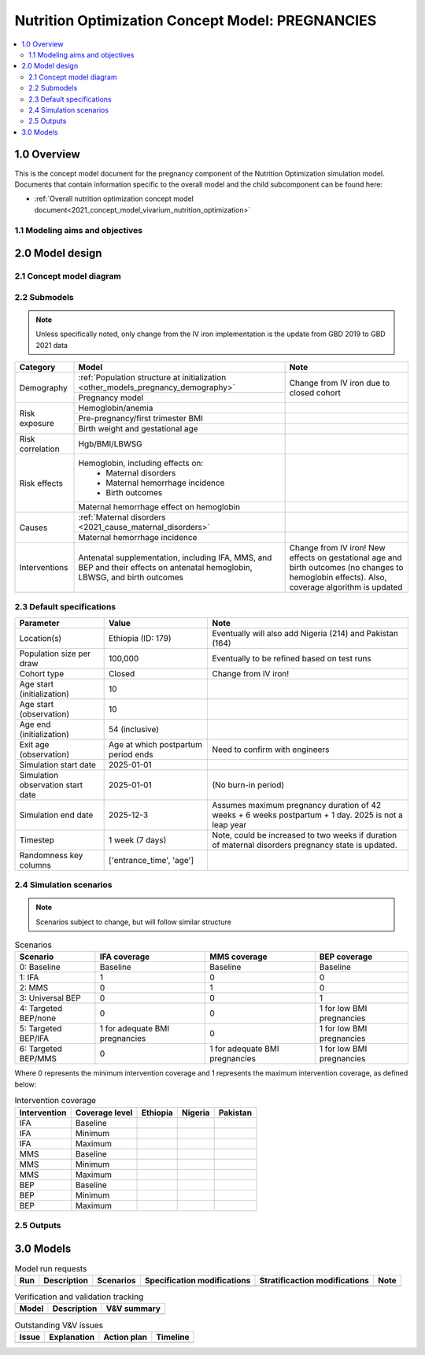 .. role:: underline
    :class: underline

..
  Section title decorators for this document:

  ==============
  Document Title
  ==============

  Section Level 1 (#.0)
  +++++++++++++++++++++

  Section Level 2 (#.#)
  ---------------------

  Section Level 3 (#.#.#)
  ~~~~~~~~~~~~~~~~~~~~~~~

  Section Level 4
  ^^^^^^^^^^^^^^^

  Section Level 5
  '''''''''''''''

  The depth of each section level is determined by the order in which each
  decorator is encountered below. If you need an even deeper section level, just
  choose a new decorator symbol from the list here:
  https://docutils.sourceforge.io/docs/ref/rst/restructuredtext.html#sections
  And then add it to the list of decorators above.

.. _2021_concept_model_vivarium_nutrition_optimization_pregnancies:

===================================================
Nutrition Optimization Concept Model: PREGNANCIES
===================================================

.. contents::
  :local:

1.0 Overview
++++++++++++

This is the concept model document for the pregnancy component of the Nutrition Optimization simulation model.
Documents that contain information specific to the overall model and the child subcomponent can be found here:

- :ref:`Overall nutrition optimization concept model document<2021_concept_model_vivarium_nutrition_optimization>`

.. todo::

  Link child page

.. _nutritionoptimizationpreg2.0:

1.1 Modeling aims and objectives
---------------------------------

.. todo::

  List modeling aims and objectives

2.0 Model design
++++++++++++++++

2.1 Concept model diagram
-------------------------

.. image:: nutrition_optimization_pregnancy_concept_model_diagram.png

2.2 Submodels
-------------

.. todo::

  Link individual model documents as they are completed and merged

.. note::

  Unless specifically noted, only change from the IV iron implementation is the update from GBD 2019 to GBD 2021 data

+---------------------+--------------------------------------+---------------------+
| Category            | Model                                | Note                |
+=====================+======================================+=====================+
|Demography           |:ref:`Population structure at         |Change from IV iron  |
|                     |initialization                        |due to closed cohort |
|                     |<other_models_pregnancy_demography>`  |                     |
|                     +--------------------------------------+                     |
|                     |Pregnancy model                       |                     |
+---------------------+--------------------------------------+---------------------+
|Risk exposure        |Hemoglobin/anemia                     |                     |
|                     +--------------------------------------+---------------------+
|                     |Pre-pregnancy/first trimester BMI     |                     |
|                     +--------------------------------------+---------------------+
|                     |Birth weight and gestational age      |                     |
+---------------------+--------------------------------------+---------------------+
|Risk correlation     |Hgb/BMI/LBWSG                         |                     |
+---------------------+--------------------------------------+---------------------+
|Risk effects         |Hemoglobin, including effects on:     |                     |
|                     | - Maternal disorders                 |                     |
|                     | - Maternal hemorrhage incidence      |                     |
|                     | - Birth outcomes                     |                     |
|                     +--------------------------------------+---------------------+
|                     |Maternal hemorrhage effect on         |                     |
|                     |hemoglobin                            |                     |
+---------------------+--------------------------------------+---------------------+
|Causes               |:ref:`Maternal disorders              |                     |
|                     |<2021_cause_maternal_disorders>`      |                     |
|                     +--------------------------------------+---------------------+
|                     |Maternal hemorrhage incidence         |                     |
+---------------------+--------------------------------------+---------------------+
|Interventions        |Antenatal supplementation, including  |Change from IV iron! |
|                     |IFA, MMS, and BEP and their effects   |New effects on       |
|                     |on antenatal hemoglobin, LBWSG, and   |gestational age and  |
|                     |birth outcomes                        |birth outcomes (no   |
|                     |                                      |changes to hemoglobin|
|                     |                                      |effects). Also,      |
|                     |                                      |coverage algorithm is|
|                     |                                      |updated              |
+---------------------+--------------------------------------+---------------------+


2.3 Default specifications
--------------------------

.. list-table::
  :header-rows: 1

  * - Parameter
    - Value
    - Note
  * - Location(s)
    - Ethiopia (ID: 179)
    - Eventually will also add Nigeria (214) and Pakistan (164)
  * - Population size per draw
    - 100,000
    - Eventually to be refined based on test runs
  * - Cohort type
    - Closed
    - Change from IV iron!
  * - Age start (initialization)
    - 10
    -
  * - Age start (observation)
    - 10
    - 
  * - Age end (initialization)
    - 54 (inclusive)
    - 
  * - Exit age (observation)
    - Age at which postpartum period ends
    - Need to confirm with engineers
  * - Simulation start date
    - 2025-01-01
    -
  * - Simulation observation start date
    - 2025-01-01
    - (No burn-in period)
  * - Simulation end date
    - 2025-12-3
    - Assumes maximum pregnancy duration of 42 weeks + 6 weeks postpartum + 1 day. 2025 is not a leap year
  * - Timestep
    - 1 week (7 days)
    - Note, could be increased to two weeks if duration of maternal disorders pregnancy state is updated.
  * - Randomness key columns
    - ['entrance_time', 'age']
    - 

.. _nutritionoptimizationpreg4.0:

2.4 Simulation scenarios
------------------------

.. note::

  Scenarios subject to change, but will follow similar structure

.. list-table:: Scenarios
  :header-rows: 1

  * - Scenario
    - IFA coverage
    - MMS coverage
    - BEP coverage
  * - 0: Baseline
    - Baseline
    - Baseline
    - Baseline
  * - 1: IFA
    - 1
    - 0
    - 0
  * - 2: MMS
    - 0
    - 1
    - 0
  * - 3: Universal BEP
    - 0
    - 0
    - 1
  * - 4: Targeted BEP/none
    - 0
    - 0
    - 1 for low BMI pregnancies
  * - 5: Targeted BEP/IFA
    - 1 for adequate BMI pregnancies
    - 0
    - 1 for low BMI pregnancies
  * - 6: Targeted BEP/MMS
    - 0
    - 1 for adequate BMI pregnancies
    - 1 for low BMI pregnancies

Where 0 represents the minimum intervention coverage and 1 represents the maximum intervention coverage, as defined below:

.. todo::

  Complete intervetion coverage table

.. list-table:: Intervention coverage
  :header-rows: 1

  * - Intervention
    - Coverage level
    - Ethiopia
    - Nigeria
    - Pakistan
  * - IFA
    - Baseline
    - 
    - 
    - 
  * - IFA
    - Minimum
    - 
    - 
    - 
  * - IFA 
    - Maximum
    - 
    - 
    - 
  * - MMS
    - Baseline
    - 
    - 
    - 
  * - MMS
    - Minimum
    - 
    - 
    - 
  * - MMS 
    - Maximum
    - 
    - 
    - 
  * - BEP
    - Baseline
    - 
    - 
    - 
  * - BEP
    - Minimum
    - 
    - 
    - 
  * - BEP 
    - Maximum
    - 
    - 
    - 

2.5 Outputs
------------

.. todo::

  Detail requested observers/outputs both for:

    - maternal results
    - child input data

.. _nutritionoptimizationpreg5.0:

3.0 Models
++++++++++

.. list-table:: Model run requests
  :header-rows: 1

  * - Run
    - Description
    - Scenarios
    - Specification modifications
    - Stratificaction modifications
    - Note
  * - 
    - 
    - 
    - 
    - 
    - 

.. list-table:: Verification and validation tracking
  :header-rows: 1

  * - Model
    - Description
    - V&V summary
  * - 
    - 
    - 

.. list-table:: Outstanding V&V issues
  :header-rows: 1

  * - Issue
    - Explanation
    - Action plan
    - Timeline
  * - 
    - 
    - 
    - 

